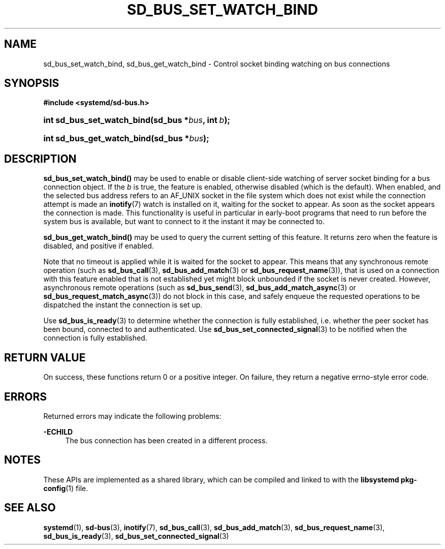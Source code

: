 '\" t
.TH "SD_BUS_SET_WATCH_BIND" "3" "" "systemd 241" "sd_bus_set_watch_bind"
.\" -----------------------------------------------------------------
.\" * Define some portability stuff
.\" -----------------------------------------------------------------
.\" ~~~~~~~~~~~~~~~~~~~~~~~~~~~~~~~~~~~~~~~~~~~~~~~~~~~~~~~~~~~~~~~~~
.\" http://bugs.debian.org/507673
.\" http://lists.gnu.org/archive/html/groff/2009-02/msg00013.html
.\" ~~~~~~~~~~~~~~~~~~~~~~~~~~~~~~~~~~~~~~~~~~~~~~~~~~~~~~~~~~~~~~~~~
.ie \n(.g .ds Aq \(aq
.el       .ds Aq '
.\" -----------------------------------------------------------------
.\" * set default formatting
.\" -----------------------------------------------------------------
.\" disable hyphenation
.nh
.\" disable justification (adjust text to left margin only)
.ad l
.\" -----------------------------------------------------------------
.\" * MAIN CONTENT STARTS HERE *
.\" -----------------------------------------------------------------
.SH "NAME"
sd_bus_set_watch_bind, sd_bus_get_watch_bind \- Control socket binding watching on bus connections
.SH "SYNOPSIS"
.sp
.ft B
.nf
#include <systemd/sd\-bus\&.h>
.fi
.ft
.HP \w'int\ sd_bus_set_watch_bind('u
.BI "int sd_bus_set_watch_bind(sd_bus\ *" "bus" ", int\ " "b" ");"
.HP \w'int\ sd_bus_get_watch_bind('u
.BI "int sd_bus_get_watch_bind(sd_bus\ *" "bus" ");"
.SH "DESCRIPTION"
.PP
\fBsd_bus_set_watch_bind()\fR
may be used to enable or disable client\-side watching of server socket binding for a bus connection object\&. If the
\fIb\fR
is true, the feature is enabled, otherwise disabled (which is the default)\&. When enabled, and the selected bus address refers to an
AF_UNIX
socket in the file system which does not exist while the connection attempt is made an
\fBinotify\fR(7)
watch is installed on it, waiting for the socket to appear\&. As soon as the socket appears the connection is made\&. This functionality is useful in particular in early\-boot programs that need to run before the system bus is available, but want to connect to it the instant it may be connected to\&.
.PP
\fBsd_bus_get_watch_bind()\fR
may be used to query the current setting of this feature\&. It returns zero when the feature is disabled, and positive if enabled\&.
.PP
Note that no timeout is applied while it is waited for the socket to appear\&. This means that any synchronous remote operation (such as
\fBsd_bus_call\fR(3),
\fBsd_bus_add_match\fR(3)
or
\fBsd_bus_request_name\fR(3)), that is used on a connection with this feature enabled that is not established yet might block unbounded if the socket is never created\&. However, asynchronous remote operations (such as
\fBsd_bus_send\fR(3),
\fBsd_bus_add_match_async\fR(3)
or
\fBsd_bus_request_match_async\fR(3)) do not block in this case, and safely enqueue the requested operations to be dispatched the instant the connection is set up\&.
.PP
Use
\fBsd_bus_is_ready\fR(3)
to determine whether the connection is fully established, i\&.e\&. whether the peer socket has been bound, connected to and authenticated\&. Use
\fBsd_bus_set_connected_signal\fR(3)
to be notified when the connection is fully established\&.
.SH "RETURN VALUE"
.PP
On success, these functions return 0 or a positive integer\&. On failure, they return a negative errno\-style error code\&.
.SH "ERRORS"
.PP
Returned errors may indicate the following problems:
.PP
\fB\-ECHILD\fR
.RS 4
The bus connection has been created in a different process\&.
.RE
.SH "NOTES"
.PP
These APIs are implemented as a shared library, which can be compiled and linked to with the
\fBlibsystemd\fR\ \&\fBpkg-config\fR(1)
file\&.
.SH "SEE ALSO"
.PP
\fBsystemd\fR(1),
\fBsd-bus\fR(3),
\fBinotify\fR(7),
\fBsd_bus_call\fR(3),
\fBsd_bus_add_match\fR(3),
\fBsd_bus_request_name\fR(3),
\fBsd_bus_is_ready\fR(3),
\fBsd_bus_set_connected_signal\fR(3)
